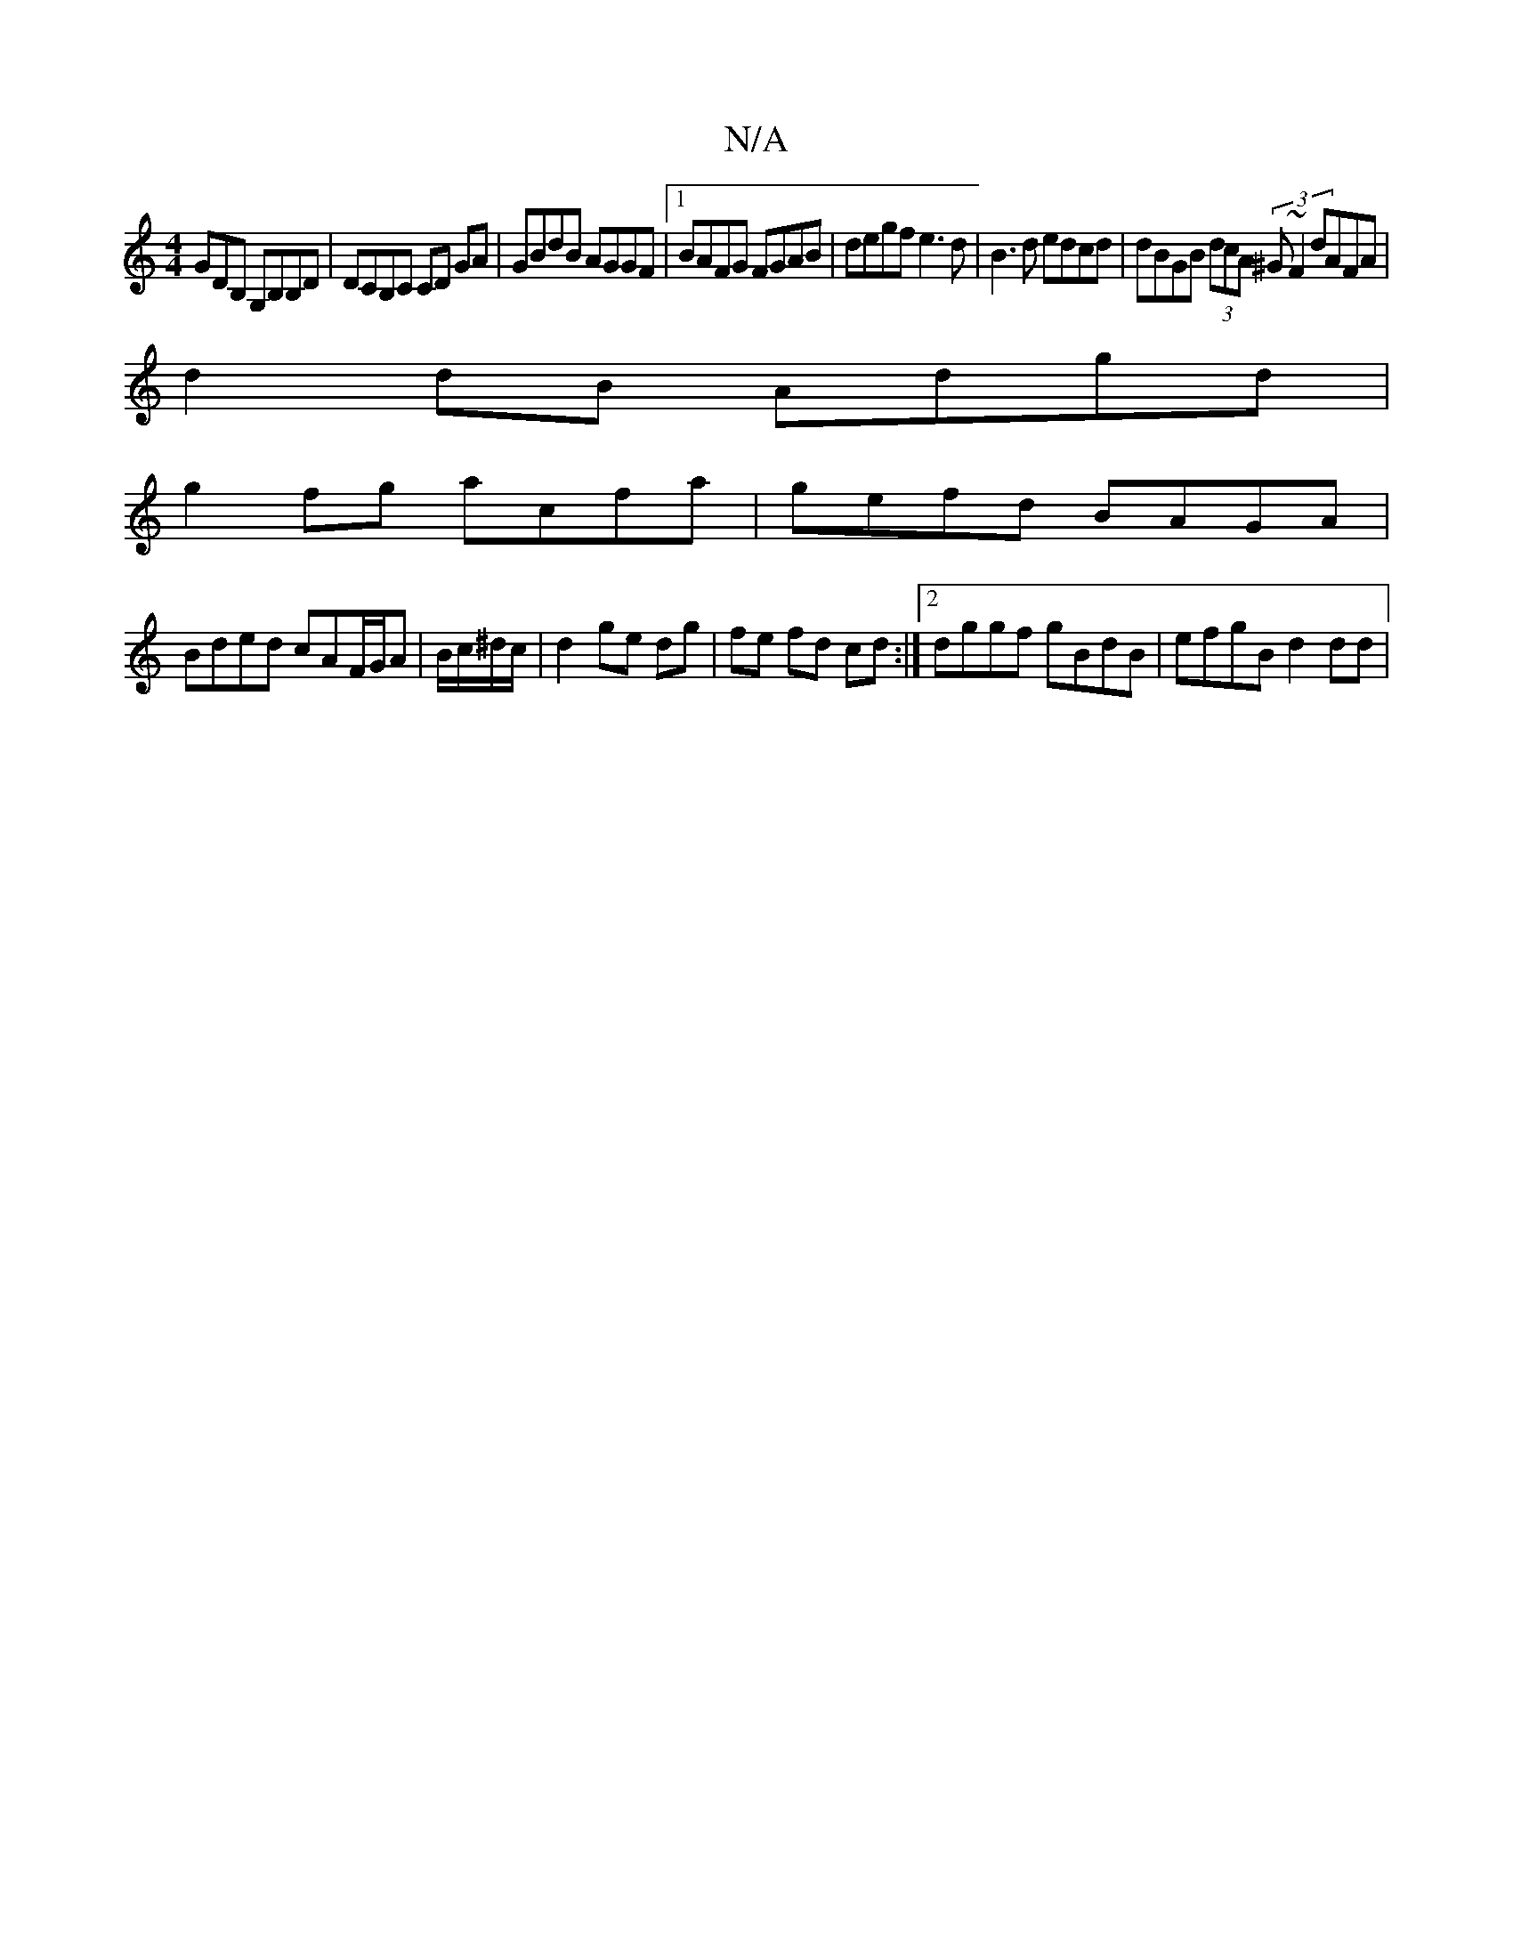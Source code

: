 X:1
T:N/A
M:4/4
R:N/A
K:Cmajor
GDB, G,B,B,D|DCB,C CD GA | GBdB AGGF |1 BAFG FGAB | degf e3d | B3d edcd | dBGB (3dcA (3^G~F2 dAFA |
d2 dB Adgd |
g2fg ac’fa|gefd BAGA|
Bded cAF/G/A|B/c/^d/c/ |d2 ge dg|fe fd cd:|2 dggf gBdB|efgB d2dd|